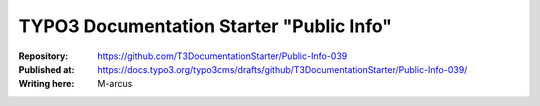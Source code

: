 

=========================================
TYPO3 Documentation Starter "Public Info"
=========================================

:Repository:      https://github.com/T3DocumentationStarter/Public-Info-039
:Published at:    https://docs.typo3.org/typo3cms/drafts/github/T3DocumentationStarter/Public-Info-039/
:Writing here:    M-arcus

